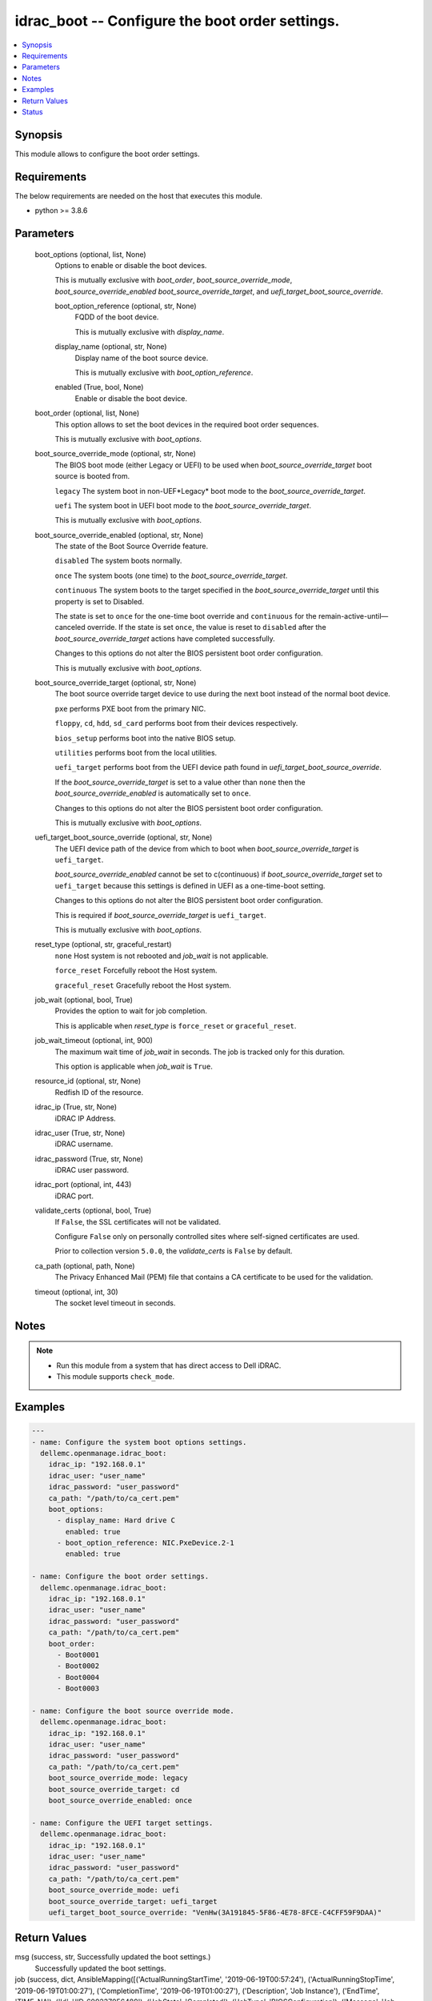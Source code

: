 .. _idrac_boot_module:


idrac_boot -- Configure the boot order settings.
================================================

.. contents::
   :local:
   :depth: 1


Synopsis
--------

This module allows to configure the boot order settings.



Requirements
------------
The below requirements are needed on the host that executes this module.

- python >= 3.8.6



Parameters
----------

  boot_options (optional, list, None)
    Options to enable or disable the boot devices.

    This is mutually exclusive with *boot_order*, *boot_source_override_mode*, *boot_source_override_enabled* *boot_source_override_target*, and *uefi_target_boot_source_override*.


    boot_option_reference (optional, str, None)
      FQDD of the boot device.

      This is mutually exclusive with *display_name*.


    display_name (optional, str, None)
      Display name of the boot source device.

      This is mutually exclusive with *boot_option_reference*.


    enabled (True, bool, None)
      Enable or disable the boot device.



  boot_order (optional, list, None)
    This option allows to set the boot devices in the required boot order sequences.

    This is mutually exclusive with *boot_options*.


  boot_source_override_mode (optional, str, None)
    The BIOS boot mode (either Legacy or UEFI) to be used when *boot_source_override_target* boot source is booted from.

    ``legacy`` The system boot in non-UEF*Legacy* boot mode to the *boot_source_override_target*.

    ``uefi`` The system boot in UEFI boot mode to the *boot_source_override_target*.

    This is mutually exclusive with *boot_options*.


  boot_source_override_enabled (optional, str, None)
    The state of the Boot Source Override feature.

    ``disabled`` The system boots normally.

    ``once`` The system boots (one time) to the *boot_source_override_target*.

    ``continuous`` The system boots to the target specified in the *boot_source_override_target* until this property is set to Disabled.

    The state is set to ``once`` for the one-time boot override and ``continuous`` for the remain-active-until—canceled override. If the state is set ``once``, the value is reset to ``disabled`` after the *boot_source_override_target* actions have completed successfully.

    Changes to this options do not alter the BIOS persistent boot order configuration.

    This is mutually exclusive with *boot_options*.


  boot_source_override_target (optional, str, None)
    The boot source override target device to use during the next boot instead of the normal boot device.

    ``pxe`` performs PXE boot from the primary NIC.

    ``floppy``, ``cd``, ``hdd``, ``sd_card`` performs boot from their devices respectively.

    ``bios_setup`` performs boot into the native BIOS setup.

    ``utilities`` performs boot from the local utilities.

    ``uefi_target`` performs boot from the UEFI device path found in *uefi_target_boot_source_override*.

    If the *boot_source_override_target* is set to a value other than ``none`` then the *boot_source_override_enabled* is automatically set to ``once``.

    Changes to this options do not alter the BIOS persistent boot order configuration.

    This is mutually exclusive with *boot_options*.


  uefi_target_boot_source_override (optional, str, None)
    The UEFI device path of the device from which to boot when *boot_source_override_target* is ``uefi_target``.

    *boot_source_override_enabled* cannot be set to c(continuous) if *boot_source_override_target* set to ``uefi_target`` because this settings is defined in UEFI as a one-time-boot setting.

    Changes to this options do not alter the BIOS persistent boot order configuration.

    This is required if *boot_source_override_target* is ``uefi_target``.

    This is mutually exclusive with *boot_options*.


  reset_type (optional, str, graceful_restart)
    ``none`` Host system is not rebooted and *job_wait* is not applicable.

    ``force_reset`` Forcefully reboot the Host system.

    ``graceful_reset`` Gracefully reboot the Host system.


  job_wait (optional, bool, True)
    Provides the option to wait for job completion.

    This is applicable when *reset_type* is ``force_reset`` or ``graceful_reset``.


  job_wait_timeout (optional, int, 900)
    The maximum wait time of *job_wait* in seconds. The job is tracked only for this duration.

    This option is applicable when *job_wait* is ``True``.


  resource_id (optional, str, None)
    Redfish ID of the resource.


  idrac_ip (True, str, None)
    iDRAC IP Address.


  idrac_user (True, str, None)
    iDRAC username.


  idrac_password (True, str, None)
    iDRAC user password.


  idrac_port (optional, int, 443)
    iDRAC port.


  validate_certs (optional, bool, True)
    If ``False``, the SSL certificates will not be validated.

    Configure ``False`` only on personally controlled sites where self-signed certificates are used.

    Prior to collection version ``5.0.0``, the *validate_certs* is ``False`` by default.


  ca_path (optional, path, None)
    The Privacy Enhanced Mail (PEM) file that contains a CA certificate to be used for the validation.


  timeout (optional, int, 30)
    The socket level timeout in seconds.





Notes
-----

.. note::
   - Run this module from a system that has direct access to Dell iDRAC.
   - This module supports ``check_mode``.




Examples
--------

.. code-block:: yaml+jinja

    
    ---
    - name: Configure the system boot options settings.
      dellemc.openmanage.idrac_boot:
        idrac_ip: "192.168.0.1"
        idrac_user: "user_name"
        idrac_password: "user_password"
        ca_path: "/path/to/ca_cert.pem"
        boot_options:
          - display_name: Hard drive C
            enabled: true
          - boot_option_reference: NIC.PxeDevice.2-1
            enabled: true

    - name: Configure the boot order settings.
      dellemc.openmanage.idrac_boot:
        idrac_ip: "192.168.0.1"
        idrac_user: "user_name"
        idrac_password: "user_password"
        ca_path: "/path/to/ca_cert.pem"
        boot_order:
          - Boot0001
          - Boot0002
          - Boot0004
          - Boot0003

    - name: Configure the boot source override mode.
      dellemc.openmanage.idrac_boot:
        idrac_ip: "192.168.0.1"
        idrac_user: "user_name"
        idrac_password: "user_password"
        ca_path: "/path/to/ca_cert.pem"
        boot_source_override_mode: legacy
        boot_source_override_target: cd
        boot_source_override_enabled: once

    - name: Configure the UEFI target settings.
      dellemc.openmanage.idrac_boot:
        idrac_ip: "192.168.0.1"
        idrac_user: "user_name"
        idrac_password: "user_password"
        ca_path: "/path/to/ca_cert.pem"
        boot_source_override_mode: uefi
        boot_source_override_target: uefi_target
        uefi_target_boot_source_override: "VenHw(3A191845-5F86-4E78-8FCE-C4CFF59F9DAA)"



Return Values
-------------

msg (success, str, Successfully updated the boot settings.)
  Successfully updated the boot settings.


job (success, dict, AnsibleMapping([('ActualRunningStartTime', '2019-06-19T00:57:24'), ('ActualRunningStopTime', '2019-06-19T01:00:27'), ('CompletionTime', '2019-06-19T01:00:27'), ('Description', 'Job Instance'), ('EndTime', 'TIME_NA'), ('Id', 'JID_609237056489'), ('JobState', 'Completed'), ('JobType', 'BIOSConfiguration'), ('Message', 'Job completed successfully.'), ('MessageArgs', []), ('MessageId', 'PR19'), ('Name', 'Configure: BIOS.Setup.1-1'), ('PercentComplete', 100), ('StartTime', '2019-06-19T00:55:05'), ('TargetSettingsURI', None)]))
  Configured job details.


boot (success, dict, AnsibleMapping([('BootOptions', AnsibleMapping([('Description', 'Collection of BootOptions'), ('Members', [AnsibleMapping([('BootOptionEnabled', False), ('BootOptionReference', 'HardDisk.List.1-1'), ('Description', 'Current settings of the Legacy Boot option'), ('DisplayName', 'Hard drive C:'), ('Id', 'HardDisk.List.1-1'), ('Name', 'Legacy Boot option'), ('UefiDevicePath', 'VenHw(D6C0639F-C705-4EB9-AA4F-5802D8823DE6)')])]), ('Name', 'Boot Options Collection')])), ('BootOrder', ['HardDisk.List.1-1']), ('BootSourceOverrideEnabled', 'Disabled'), ('BootSourceOverrideMode', 'Legacy'), ('BootSourceOverrideTarget', 'None'), ('UefiTargetBootSourceOverride', None)]))
  Configured boot settings details.


error_info (on HTTP error, dict, AnsibleMapping([('error', AnsibleMapping([('code', 'Base.1.0.GeneralError'), ('message', 'A general error has occurred. See ExtendedInfo for more information.'), ('@Message.ExtendedInfo', [AnsibleMapping([('MessageId', 'GEN1234'), ('RelatedProperties', []), ('Message', 'Unable to process the request because an error occurred.'), ('MessageArgs', []), ('Severity', 'Critical'), ('Resolution', 'Retry the operation. If the issue persists, contact your system administrator.')])])]))]))
  Details of the HTTP Error.





Status
------





Authors
~~~~~~~

- Felix Stephen (@felixs88)

